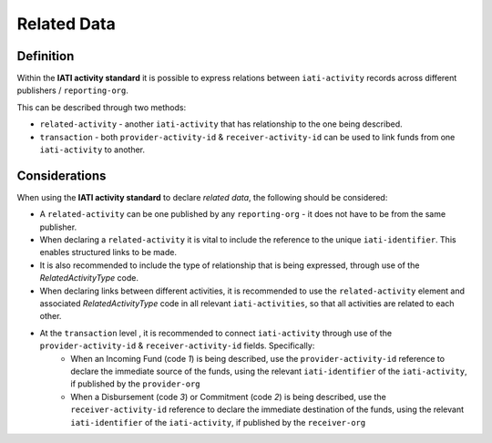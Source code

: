 Related Data
============

Definition
----------
Within the **IATI activity standard** it is possible to express relations between ``iati-activity`` records across different publishers / ``reporting-org``.

This can be described through two methods:

* ``related-activity`` - another ``iati-activity`` that has relationship to the one being described.
* ``transaction`` - both ``provider-activity-id`` & ``receiver-activity-id`` can be used to link funds from one ``iati-activity`` to another.


Considerations
--------------
When using the **IATI activity standard** to declare *related data*, the following should be considered:

* A ``related-activity`` can be one published by any ``reporting-org`` - it does not have to be from the same publisher.
* When declaring a ``related-activity`` it is vital to include the reference to the unique ``iati-identifier``.  This enables structured links to be made.
* It is also recommended to include the type of relationship that is being expressed, through use of the *RelatedActivityType* code.
* When declaring links between different activities, it is recommended to use the ``related-activity`` element and associated *RelatedActivityType* code in all relevant ``iati-activities``, so that all activities are related to each other.
* At the ``transaction`` level , it is recommended to connect ``iati-activity`` through use of the ``provider-activity-id`` & ``receiver-activity-id`` fields.  Specifically:
	* When an Incoming Fund (code *1*) is being described, use the ``provider-activity-id`` reference to declare the immediate source of the funds, using the relevant ``iati-identifier`` of the ``iati-activity``, if published by the ``provider-org``
	* When a Disbursement (code *3*) or Commitment (code *2*) is being described, use the ``receiver-activity-id`` reference to declare the immediate destination of the funds, using the relevant ``iati-identifier`` of the ``iati-activity``, if published by the ``receiver-org``

